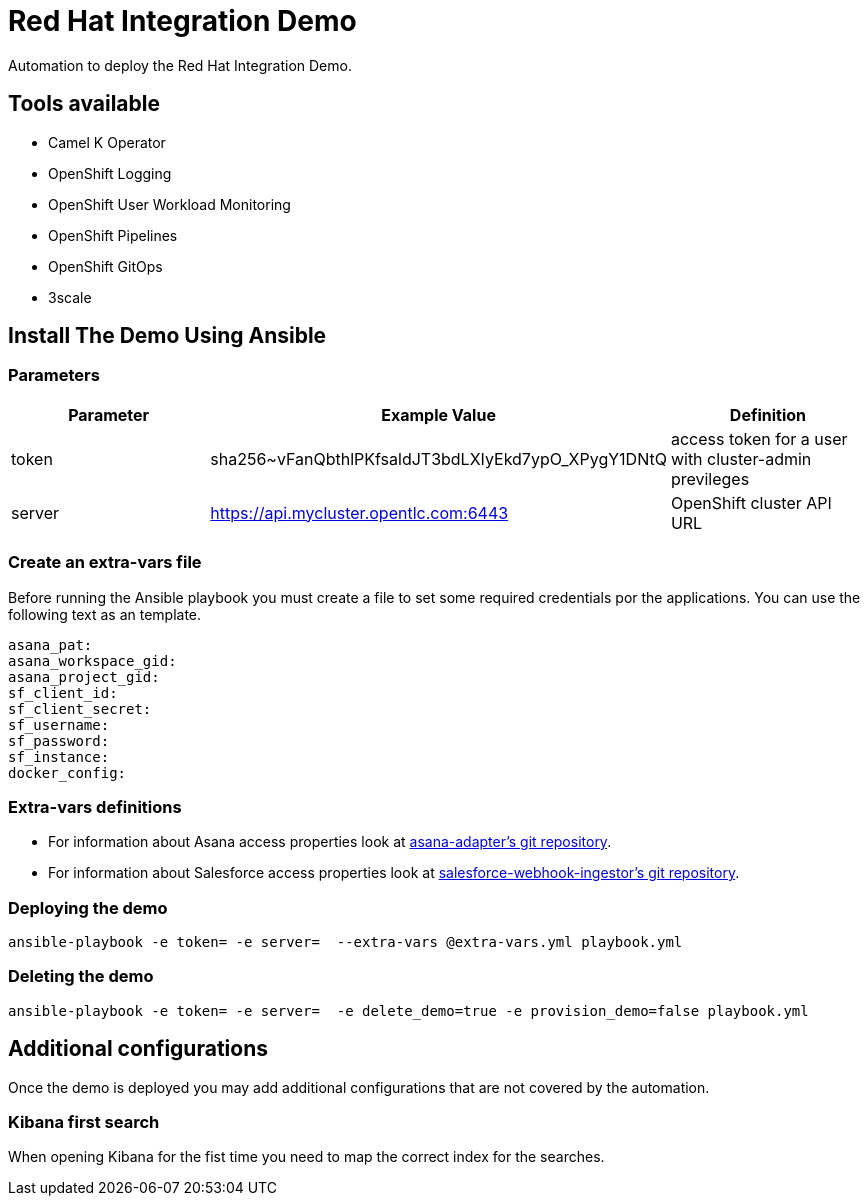 = Red Hat Integration Demo

Automation to deploy the Red Hat Integration Demo.

== Tools available

* Camel K Operator
* OpenShift Logging
* OpenShift User Workload Monitoring
* OpenShift Pipelines
* OpenShift GitOps
* 3scale


== Install The Demo Using Ansible

=== Parameters

[options="header"]
|=======================
| Parameter | Example Value                                      | Definition
| token | sha256~vFanQbthlPKfsaldJT3bdLXIyEkd7ypO_XPygY1DNtQ | access token for a user with cluster-admin previleges
| server    | https://api.mycluster.opentlc.com:6443      | OpenShift cluster API URL
|=======================

=== Create an extra-vars file

Before running the Ansible playbook you must create a file to set some required credentials por the applications. You can use the following text as an template.


----
asana_pat:
asana_workspace_gid:
asana_project_gid:
sf_client_id:
sf_client_secret:
sf_username:
sf_password:
sf_instance:
docker_config:
----

=== Extra-vars definitions

* For information about Asana access properties look at https://gitlab.com/rhi-demo/asana-adapter/-/blob/main/README.adoc[asana-adapter's git repository].
* For information about Salesforce access properties look at https://gitlab.com/rhi-demo/salesforce-webhook-ingestor/-/blob/main/README.adoc[salesforce-webhook-ingestor's git repository].


=== Deploying the demo

    ansible-playbook -e token= -e server=  --extra-vars @extra-vars.yml playbook.yml

=== Deleting the demo

    ansible-playbook -e token= -e server=  -e delete_demo=true -e provision_demo=false playbook.yml

== Additional configurations

Once the demo is deployed you may add additional configurations that are not covered by the automation.

=== Kibana first search

When opening Kibana for the fist time you need to map the correct index for the searches.
